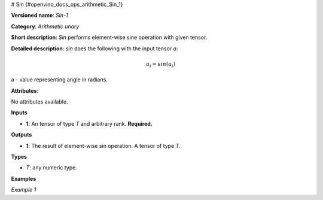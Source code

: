 # Sin {#openvino_docs_ops_arithmetic_Sin_1}


.. meta::
  :description: Learn about Sin-1 - an element-wise, arithmetic operation, which 
                can be performed on a single tensor in OpenVINO.

**Versioned name**: *Sin-1*

**Category**: *Arithmetic unary*

**Short description**: *Sin* performs element-wise sine operation with given tensor.

**Detailed description**: *sin* does the following with the input tensor *a*:

.. math::

   a_{i} = sin(a_{i})


a - value representing angle in radians.

**Attributes**:

No attributes available.

**Inputs**

* **1**: An tensor of type *T* and arbitrary rank. **Required.**

**Outputs**

* **1**: The result of element-wise sin operation. A tensor of type *T*.

**Types**

* *T*: any numeric type.


**Examples**

*Example 1*

.. code-block:: xml
   :force:

    <layer ... type="Sin">
        <input>
            <port id="0">
                <dim>256</dim>
                <dim>56</dim>
            </port>
        </input>
        <output>
            <port id="1">
                <dim>256</dim>
                <dim>56</dim>
            </port>
        </output>
    </layer>

